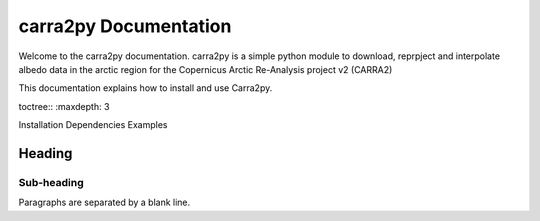 
================
carra2py Documentation
================

Welcome to the carra2py documentation. 
carra2py is a simple python module to download, reprpject and interpolate albedo data in the arctic region for the Copernicus Arctic Re-Analysis project v2 (CARRA2)
 
This documentation explains how to install and use Carra2py.

toctree::
:maxdepth: 3

Installation
Dependencies
Examples


Heading
=======

Sub-heading
-----------

Paragraphs are separated
by a blank line.

